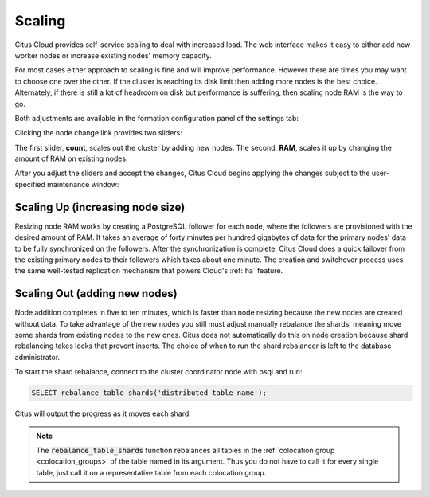 Scaling
#######

Citus Cloud provides self-service scaling to deal with increased load. The web interface makes it easy to either add new worker nodes or increase existing nodes' memory capacity.

For most cases either approach to scaling is fine and will improve performance. However there are times you may want to choose one over the other. If the cluster is reaching its disk limit then adding more nodes is the best choice. Alternately, if there is still a lot of headroom on disk but performance is suffering, then scaling node RAM is the way to go.

Both adjustments are available in the formation configuration panel of the settings tab:

.. image:: ../images/cloud-formation-configuration.png

Clicking the node change link provides two sliders:

.. image:: ../images/cloud-nodes-slider.png

The first slider, **count**, scales out the cluster by adding new nodes. The second, **RAM**, scales it up by changing the amount of RAM on existing nodes.

After you adjust the sliders and accept the changes, Citus Cloud begins applying the changes subject to the user-specified maintenance window:

.. image:: ../images/cloud-maintenance-window.png

Scaling Up (increasing node size)
---------------------------------

Resizing node RAM works by creating a PostgreSQL follower for each node, where the followers are provisioned with the desired amount of RAM. It takes an average of forty minutes per hundred gigabytes of data for the primary nodes' data to be fully synchronized on the followers. After the synchronization is complete, Citus Cloud does a quick failover from the existing primary nodes to their followers which takes about one minute. The creation and switchover process uses the same well-tested replication mechanism that powers Cloud's :ref:`ha` feature.

Scaling Out (adding new nodes)
------------------------------

Node addition completes in five to ten minutes, which is faster than node resizing because the new nodes are created without data. To take advantage of the new nodes you still must adjust manually rebalance the shards, meaning move some shards from existing nodes to the new ones. Citus does not automatically do this on node creation because shard rebalancing takes locks that prevent inserts. The choice of when to run the shard rebalancer is left to the database administrator.

To start the shard rebalance, connect to the cluster coordinator node with psql and run:

.. code-block:: postgres

  SELECT rebalance_table_shards('distributed_table_name');

Citus will output the progress as it moves each shard.

.. note::

  The :code:`rebalance_table_shards` function rebalances all tables in the :ref:`colocation group <colocation_groups>` of the table named in its argument. Thus you do not have to call it for every single table, just call it on a representative table from each colocation group.
